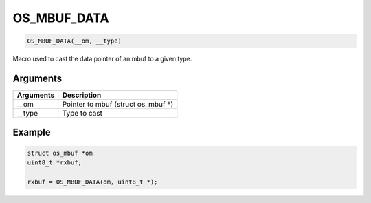 OS\_MBUF\_DATA
--------------

.. code:: c

    OS_MBUF_DATA(__om, __type)

Macro used to cast the data pointer of an mbuf to a given type.

Arguments
^^^^^^^^^

+-------------+----------------------------------------+
| Arguments   | Description                            |
+=============+========================================+
| \_\_om      | Pointer to mbuf (struct os\_mbuf \*)   |
+-------------+----------------------------------------+
| \_\_type    | Type to cast                           |
+-------------+----------------------------------------+

Example
^^^^^^^

.. code:: c

        struct os_mbuf *om
        uint8_t *rxbuf;

        rxbuf = OS_MBUF_DATA(om, uint8_t *);
